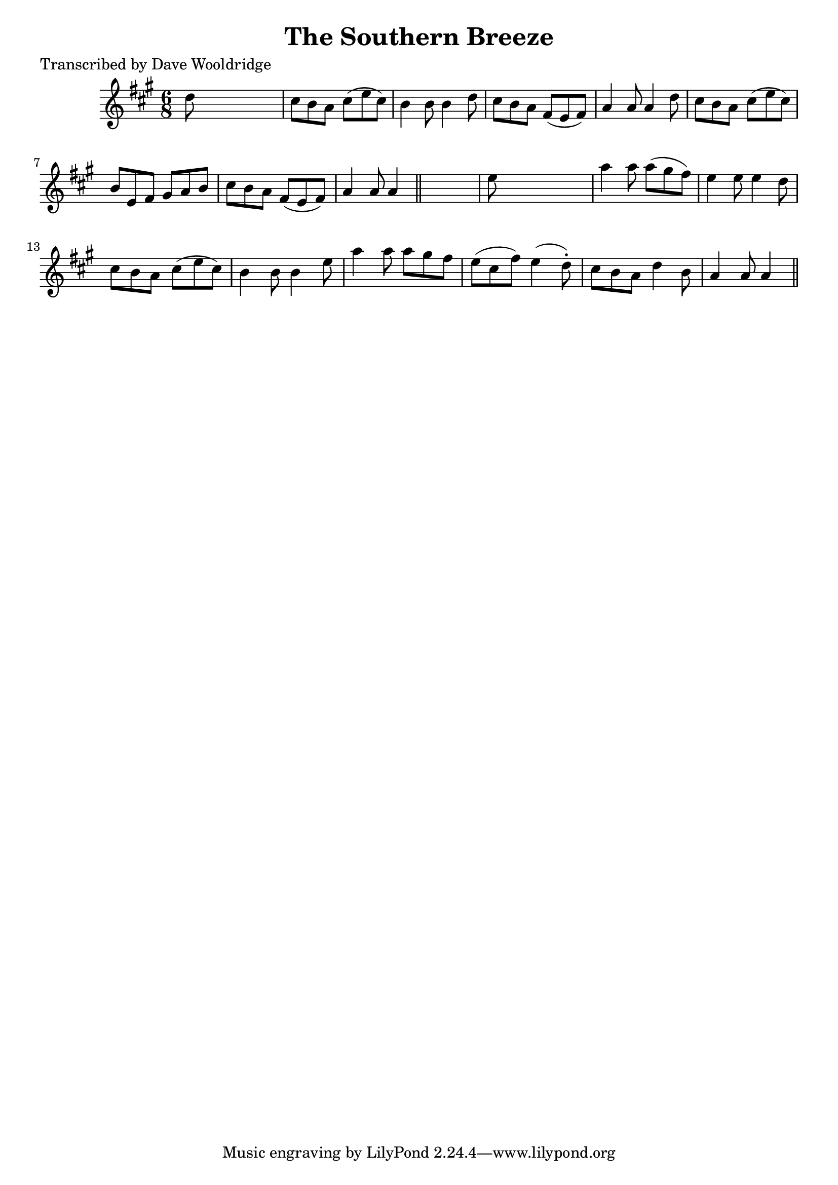 
\version "2.16.2"
% automatically converted by musicxml2ly from xml/0510_dw.xml

%% additional definitions required by the score:
\language "english"


\header {
    poet = "Transcribed by Dave Wooldridge"
    encoder = "abc2xml version 63"
    encodingdate = "2015-01-25"
    title = "The Southern Breeze"
    }

\layout {
    \context { \Score
        autoBeaming = ##f
        }
    }
PartPOneVoiceOne =  \relative d'' {
    \key a \major \time 6/8 d8 s8*5 | % 2
    cs8 [ b8 a8 ] cs8 ( [ e8 cs8 ) ] | % 3
    b4 b8 b4 d8 | % 4
    cs8 [ b8 a8 ] fs8 ( [ e8 fs8 ) ] | % 5
    a4 a8 a4 d8 | % 6
    cs8 [ b8 a8 ] cs8 ( [ e8 cs8 ) ] | % 7
    b8 [ e,8 fs8 ] gs8 [ a8 b8 ] | % 8
    cs8 [ b8 a8 ] fs8 ( [ e8 fs8 ) ] | % 9
    a4 a8 a4 \bar "||"
    s8 | \barNumberCheck #10
    e'8 s8*5 | % 11
    a4 a8 a8 ( [ gs8 fs8 ) ] | % 12
    e4 e8 e4 d8 | % 13
    cs8 [ b8 a8 ] cs8 ( [ e8 cs8 ) ] | % 14
    b4 b8 b4 e8 | % 15
    a4 a8 a8 [ gs8 fs8 ] | % 16
    e8 ( [ cs8 fs8 ) ] e4 ( d8 ) -. | % 17
    cs8 [ b8 a8 ] d4 b8 | % 18
    a4 a8 a4 \bar "||"
    }


% The score definition
\score {
    <<
        \new Staff <<
            \context Staff << 
                \context Voice = "PartPOneVoiceOne" { \PartPOneVoiceOne }
                >>
            >>
        
        >>
    \layout {}
    % To create MIDI output, uncomment the following line:
    %  \midi {}
    }


